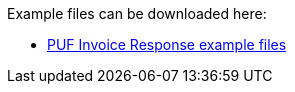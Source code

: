 Example files can be downloaded here: 

- https://github.com/pagero/puf-invoice-response/tree/master/examples[PUF Invoice Response example files^]
